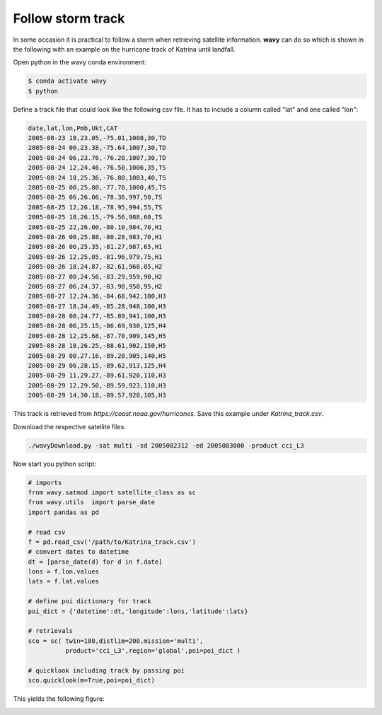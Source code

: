 Follow storm track
##################

In some occasion it is practical to follow a storm when retrieving satellite information. **wavy** can do so which is shown in the following with an example on the hurricane track of Katrina until landfall.

Open python in the wavy conda environment:

.. code-block:: bash
   
   $ conda activate wavy
   $ python

Define a track file that could look like the following csv file. It has to include a column called "lat" and one called "lon":

.. code-block:: vim

   date,lat,lon,Pmb,Ukt,CAT
   2005-08-23 18,23.05,-75.01,1008,30,TD
   2005-08-24 00,23.38,-75.64,1007,30,TD
   2005-08-24 06,23.76,-76.20,1007,30,TD
   2005-08-24 12,24.46,-76.50,1006,35,TS
   2005-08-24 18,25.36,-76.88,1003,40,TS
   2005-08-25 00,25.80,-77.70,1000,45,TS
   2005-08-25 06,26.06,-78.36,997,50,TS
   2005-08-25 12,26.18,-78.95,994,55,TS
   2005-08-25 18,26.15,-79.56,988,60,TS
   2005-08-25 22,26.00,-80.10,984,70,H1
   2005-08-26 00,25.88,-80.28,983,70,H1
   2005-08-26 06,25.35,-81.27,987,65,H1
   2005-08-26 12,25.05,-81.96,979,75,H1
   2005-08-26 18,24.87,-82.61,968,85,H2
   2005-08-27 00,24.56,-83.29,959,90,H2
   2005-08-27 06,24.37,-83.98,950,95,H2
   2005-08-27 12,24.36,-84.68,942,100,H3
   2005-08-27 18,24.49,-85.28,948,100,H3
   2005-08-28 00,24.77,-85.89,941,100,H3
   2005-08-28 06,25.15,-86.69,930,125,H4
   2005-08-28 12,25.68,-87.70,909,145,H5
   2005-08-28 18,26.25,-88.61,902,150,H5
   2005-08-29 00,27.16,-89.20,905,140,H5
   2005-08-29 06,28.15,-89.62,913,125,H4
   2005-08-29 11,29.27,-89.61,920,110,H3
   2005-08-29 12,29.50,-89.59,923,110,H3
   2005-08-29 14,30.18,-89.57,928,105,H3

This track is retrieved from *https://coast.noaa.gov/hurricanes*. Save this example under *Katrina_track.csv*.

Download the respective satellite files:

.. code-block:: bash

   ./wavyDownload.py -sat multi -sd 2005082312 -ed 2005083000 -product cci_L3

Now start you python script:

.. code-block:: python3

   # imports
   from wavy.satmod import satellite_class as sc
   from wavy.utils  import parse_date
   import pandas as pd

   # read csv
   f = pd.read_csv('/path/to/Katrina_track.csv')
   # convert dates to datetime
   dt = [parse_date(d) for d in f.date]
   lons = f.lon.values
   lats = f.lat.values

   # define poi dictionary for track
   poi_dict = {'datetime':dt,'longitude':lons,'latitude':lats}

   # retrievals
   sco = sc( twin=180,distlim=200,mission='multi',
             product='cci_L3',region='global',poi=poi_dict )

   # quicklook including track by passing poi
   sco.quicklook(m=True,poi=poi_dict)

This yields the following figure:

.. image:: ./docs_fig_stormtrack.png
   :scale: 80
